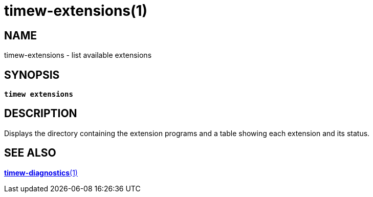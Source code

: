= timew-extensions(1)

== NAME
timew-extensions - list available extensions

== SYNOPSIS
[verse]
*timew extensions*

== DESCRIPTION
Displays the directory containing the extension programs and a table showing each extension and its status.

== SEE ALSO
link:../../reference/timew-diagnostics.1[**timew-diagnostics**(1)]